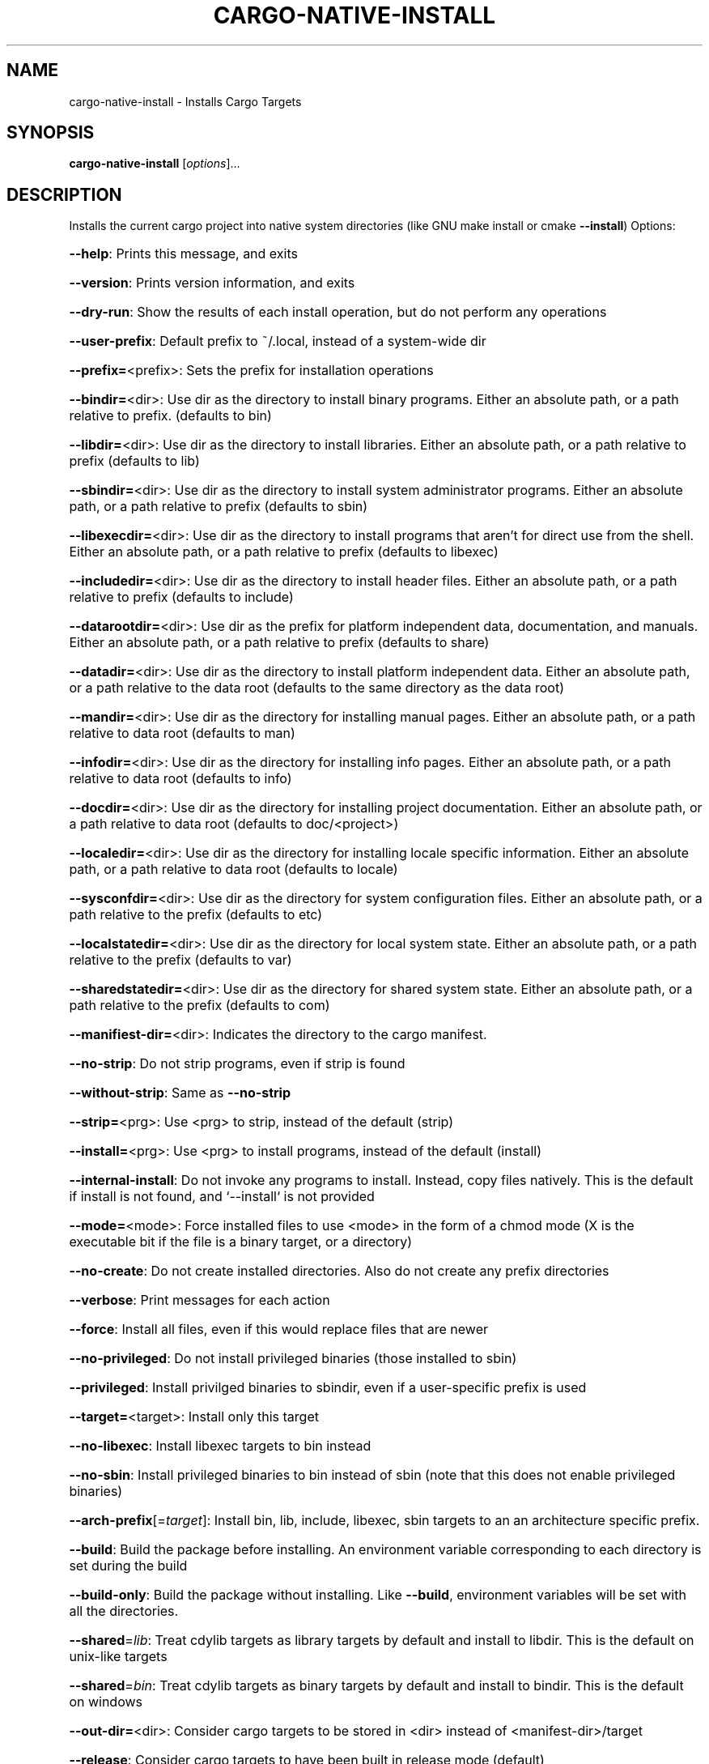 .\" DO NOT MODIFY THIS FILE!  It was generated by help2man 1.47.16.
.TH CARGO-NATIVE-INSTALL "1" "December 2020" "Connor Horman" "User Commands"
.SH NAME
cargo-native-install \- Installs Cargo Targets
.SH SYNOPSIS
.B cargo-native-install
[\fI\,options\/\fR]...
.SH DESCRIPTION
Installs the current cargo project into native system directories (like GNU make install or cmake \fB\-\-install\fR)
Options:
.HP
\fB\-\-help\fR: Prints this message, and exits
.HP
\fB\-\-version\fR: Prints version information, and exits
.HP
\fB\-\-dry\-run\fR: Show the results of each install operation, but do not perform any operations
.HP
\fB\-\-user\-prefix\fR: Default prefix to ~/.local, instead of a system\-wide dir
.HP
\fB\-\-prefix=\fR<prefix>: Sets the prefix for installation operations
.HP
\fB\-\-bindir=\fR<dir>: Use dir as the directory to install binary programs. Either an absolute path, or a path relative to prefix. (defaults to bin)
.HP
\fB\-\-libdir=\fR<dir>: Use dir as the directory to install libraries. Either an absolute path, or a path relative to prefix (defaults to lib)
.HP
\fB\-\-sbindir=\fR<dir>: Use dir as the directory to install system administrator programs. Either an absolute path, or a path relative to prefix (defaults to sbin)
.HP
\fB\-\-libexecdir=\fR<dir>: Use dir as the directory to install programs that aren't for direct use from the shell. Either an absolute path, or a path relative to prefix (defaults to libexec)
.HP
\fB\-\-includedir=\fR<dir>: Use dir as the directory to install header files. Either an absolute path, or a path relative to prefix (defaults to include)
.HP
\fB\-\-datarootdir=\fR<dir>: Use dir as the prefix for platform independent data, documentation, and manuals. Either an absolute path, or a path relative to prefix (defaults to share)
.HP
\fB\-\-datadir=\fR<dir>: Use dir as the directory to install platform independent data. Either an absolute path, or a path relative to the data root (defaults to the same directory as the data root)
.HP
\fB\-\-mandir=\fR<dir>: Use dir as the directory for installing manual pages. Either an absolute path, or a path relative to data root (defaults to man)
.HP
\fB\-\-infodir=\fR<dir>: Use dir as the directory for installing info pages. Either an absolute path, or a path relative to data root (defaults to info)
.HP
\fB\-\-docdir=\fR<dir>: Use dir as the directory for installing project documentation. Either an absolute path, or a path relative to data root (defaults to doc/<project>)
.HP
\fB\-\-localedir=\fR<dir>: Use dir as the directory for installing locale specific information. Either an absolute path, or a path relative to data root (defaults to locale)
.HP
\fB\-\-sysconfdir=\fR<dir>: Use dir as the directory for system configuration files. Either an absolute path, or a path relative to the prefix (defaults to etc)
.HP
\fB\-\-localstatedir=\fR<dir>: Use dir as the directory for local system state. Either an absolute path, or a path relative to the prefix (defaults to var)
.HP
\fB\-\-sharedstatedir=\fR<dir>: Use dir as the directory for shared system state. Either an absolute path, or a path relative to the prefix (defaults to com)
.HP
\fB\-\-manifiest\-dir=\fR<dir>: Indicates the directory to the cargo manifest.
.HP
\fB\-\-no\-strip\fR: Do not strip programs, even if strip is found
.HP
\fB\-\-without\-strip\fR: Same as \fB\-\-no\-strip\fR
.HP
\fB\-\-strip=\fR<prg>: Use <prg> to strip, instead of the default (strip)
.HP
\fB\-\-install=\fR<prg>: Use <prg> to install programs, instead of the default (install)
.HP
\fB\-\-internal\-install\fR: Do not invoke any programs to install. Instead, copy files natively. This is the default if install is not found, and `\-\-install` is not provided
.HP
\fB\-\-mode=\fR<mode>: Force installed files to use <mode> in the form of a chmod mode (X is the executable bit if the file is a binary target, or a directory)
.HP
\fB\-\-no\-create\fR: Do not create installed directories. Also do not create any prefix directories
.HP
\fB\-\-verbose\fR: Print messages for each action
.HP
\fB\-\-force\fR: Install all files, even if this would replace files that are newer
.HP
\fB\-\-no\-privileged\fR: Do not install privileged binaries (those installed to sbin)
.HP
\fB\-\-privileged\fR: Install privilged binaries to sbindir, even if a user\-specific prefix is used
.HP
\fB\-\-target=\fR<target>: Install only this target
.HP
\fB\-\-no\-libexec\fR: Install libexec targets to bin instead
.HP
\fB\-\-no\-sbin\fR: Install privileged binaries to bin instead of sbin (note that this does not enable privileged binaries)
.HP
\fB\-\-arch\-prefix\fR[=\fI\,target\/\fR]: Install bin, lib, include, libexec, sbin targets to an an architecture specific prefix.
.HP
\fB\-\-build\fR: Build the package before installing. An environment variable corresponding to each directory is set during the build
.HP
\fB\-\-build\-only\fR: Build the package without installing. Like \fB\-\-build\fR, environment variables will be set with all the directories.
.HP
\fB\-\-shared\fR=\fI\,lib\/\fR: Treat cdylib targets as library targets by default and install to libdir. This is the default on unix\-like targets
.HP
\fB\-\-shared\fR=\fI\,bin\/\fR: Treat cdylib targets as binary targets by default and install to bindir. This is the default on windows
.HP
\fB\-\-out\-dir=\fR<dir>: Consider cargo targets to be stored in <dir> instead of <manifest\-dir>/target
.HP
\fB\-\-release\fR: Consider cargo targets to have been built in release mode (default)
.HP
\fB\-\-debug\fR: Consider cargo targets to have been built in debug mode
.SH COPYRIGHT
Copyright \(co 2020 Connor Horman
This program is a free software, distributed under the terms of the GNU General Public License, at version 3.0, or (at your option) any later version
This program is distributed AS\-IS without any waranty.
